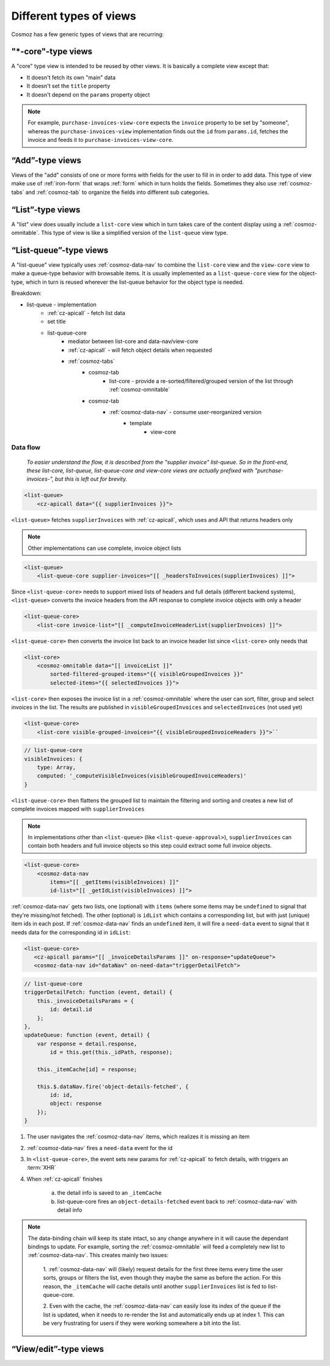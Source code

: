 Different types of views
------------------------

Cosmoz has a few generic types of views that are recurring:


.. _view_type_core:

"\*-core"-type views
~~~~~~~~~~~~~~~~~~~~

A "core" type view is intended to be reused by other views.
It is basically a complete view except that:

- It doesn't fetch its own "main" data
- It doesn't set the ``title`` property
- It doesn't depend on the ``params`` property object

.. note::

    For example, ``purchase-invoices-view-core`` expects the ``invoice``
    property to be set by "someone", whereas the ``purchase-invoices-view`` implementation
    finds out the ``id`` from ``params.id``, fetches the invoice and feeds it to ``purchase-invoices-view-core``.

“Add”-type views
~~~~~~~~~~~~~~~~

Views of the "add" consists of one or more forms with fields for the user to fill in in order to add data. This type of view make use of :ref:`iron-form` that wraps :ref:`form` which in turn holds the fields. Sometimes they also use :ref:`cosmoz-tabs` and :ref:`cosmoz-tab` to organize the fields into different sub categories.

“List”-type views
~~~~~~~~~~~~~~~~~

A "list" view does usually include a ``list-core`` view which in turn takes care of the content display using a :ref:`cosmoz-omnitable`. This type of view is like a simplified version of the ``list-queue`` view type.

.. _view_type_list_queue:

“List-queue”-type views
~~~~~~~~~~~~~~~~~~~~~~~

A "list-queue" view typically uses :ref:`cosmoz-data-nav` to combine the ``list-core`` view and the ``view-core`` view to make a queue-type behavior with browsable items.
It is usually implemented as a ``list-queue-core`` view for the object-type, which in turn is reused wherever the list-queue behavior for the object type is needed.

Breakdown:

- list-queue - implementation
    - :ref:`cz-apicall` - fetch list data
    - set title
    - list-queue-core
        - mediator between list-core and data-nav/view-core
        - :ref:`cz-apicall` - will fetch object details when requested
        - :ref:`cosmoz-tabs`
            - cosmoz-tab
                - list-core - provide a re-sorted/filtered/grouped version of the list through :ref:`cosmoz-omnitable`
            - cosmoz-tab
                - :ref:`cosmoz-data-nav` - consume user-reorganized version
                    - template
                        - view-core

Data flow
*********

    `To easier understand the flow, it is described from the "supplier invoice" list-queue.
    So in the front-end, these list-core, list-queue, list-queue-core and view-core views are 
    actually prefixed with "purchase-invoices-", but this is left out for brevity.`

.. code-block:: html

    <list-queue>
        <cz-apicall data="{{ supplierInvoices }}">

``<list-queue>`` fetches ``supplierInvoices`` with :ref:`cz-apicall`, which uses and API that returns headers only

.. todo:: Make APIs return "detail lacking details" ?

.. note:: Other implementations can use complete, invoice object lists

.. code-block:: html

    <list-queue>
        <list-queue-core supplier-invoices="[[ _headersToInvoices(supplierInvoices) ]]">

Since ``<list-queue-core>`` needs to support mixed lists of headers and full details (different backend systems),
``<list-queue>`` converts the invoice headers from the API response to complete invoice objects with only a header

.. code-block:: html

    <list-queue-core>
        <list-core invoice-list="[[ _computeInvoiceHeaderList(supplierInvoices) ]]">

``<list-queue-core>`` then converts the invoice list back to an invoice header list since ``<list-core>`` only needs that

.. todo:: Update list-core to expect "full" invoice detail objects?

.. code-block:: html

    <list-core>
        <cosmoz-omnitable data="[[ invoiceList ]]"
            sorted-filtered-grouped-items="{{ visibleGroupedInvoices }}"
            selected-items="{{ selectedInvoices }}">

``<list-core>`` then exposes the invoice list in a :ref:`cosmoz-omnitable` where the user can sort, filter, group and select invoices
in the list. The results are published in ``visibleGroupedInvoices`` and ``selectedInvoices`` (not used yet)

.. code-block:: html

    <list-queue-core>
        <list-core visible-grouped-invoices="{{ visibleGroupedInvoiceHeaders }}">``

.. code-block:: js

    // list-queue-core
    visibleInvoices: {
        type: Array,
        computed: '_computeVisibleInvoices(visibleGroupedInvoiceHeaders)'
    }

``<list-queue-core>`` then flattens the grouped list to maintain the filtering and sorting and creates a new list of complete invoices
mapped with ``supplierInvoices``

.. note:: In implementations other than ``<list-queue>`` (like ``<list-queue-approval>``), ``supplierInvoices`` can contain both headers and full invoice objects so this step
    could extract some full invoice objects.

.. code-block:: html

    <list-queue-core>
        <cosmoz-data-nav
            items="[[ _getItems(visibleInvoices) ]]"
            id-list="[[ _getIdList(visibleInvoices) ]]">
 
:ref:`cosmoz-data-nav` gets two lists, one (optional) with ``items`` (where some items may be ``undefined`` to signal that they're missing/not fetched).
The other (optional) is ``idList`` which contains a corresponding list, but with just (unique) item ids in each post.
If :ref:`cosmoz-data-nav` finds an ``undefined`` item, it will fire a ``need-data`` event to signal that it needs data for the corresponding id in ``idList``:

.. code-block:: html

     <list-queue-core>
        <cz-apicall params="[[ _invoiceDetailsParams ]]" on-response="updateQueue">
        <cosmoz-data-nav id="dataNav" on-need-data="triggerDetailFetch">

.. code-block:: js

    // list-queue-core
    triggerDetailFetch: function (event, detail) {
        this._invoiceDetailsParams = {
            id: detail.id
        };
    },
    updateQueue: function (event, detail) {
        var response = detail.response,
            id = this.get(this._idPath, response);

        this._itemCache[id] = response;

        this.$.dataNav.fire('object-details-fetched', {
            id: id,
            object: response
        });
    }

1. The user navigates the :ref:`cosmoz-data-nav` items, which realizes it is missing an item 
2. :ref:`cosmoz-data-nav` fires a ``need-data`` event for the id
3. In ``<list-queue-core>``, the event sets new params for :ref:`cz-apicall` to fetch details, with triggers an :term:`XHR`
4. When :ref:`cz-apicall` finishes

    a) the detail info is saved to an ``_itemCache``
    b) list-queue-core fires an ``object-details-fetched`` event back to :ref:`cosmoz-data-nav` with detail info

.. note::

    The data-binding chain will keep its state intact, so any change anywhere in it will cause the dependant bindings 
    to update. For example, sorting the :ref:`cosmoz-omnitable` will feed a completely new list to :ref:`cosmoz-data-nav`.
    This creates mainly two issues:

        1. :ref:`cosmoz-data-nav` will (likely) request details for the first three items every time the user sorts, groups
        or filters the list, even though they maybe the same as before the action.
        For this reason, the ``_itemCache`` will cache details until another ``supplierInvoices`` list is fed to list-queue-core.
        
        2. Even with the cache, the :ref:`cosmoz-data-nav` can easily lose its index of the queue if the list is updated, when
        it needs to re-render the list and automatically ends up at index 1. This can be very frustrating for users if they were
        working somewhere a bit into the list.

        .. todo::

            How do we solve this best? Semi-persistent queue index? Handle array mutations?

“View/edit”-type views
~~~~~~~~~~~~~~~~~~~~~~

.. todo:: Document view/edit-type views
